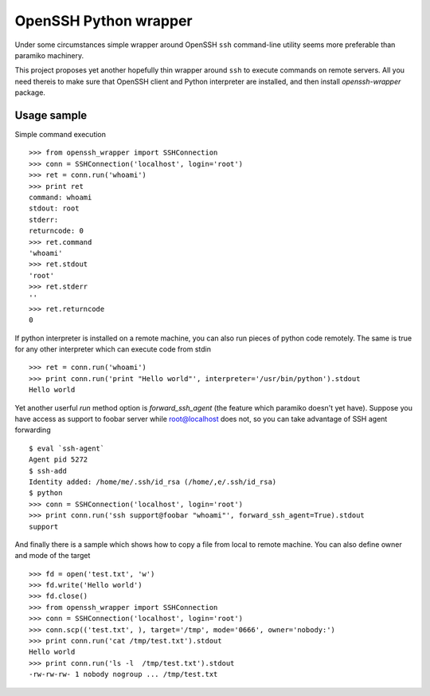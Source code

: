 OpenSSH Python wrapper
=======================

Under some circumstances simple wrapper around OpenSSH ``ssh`` command-line
utility seems more preferable than paramiko machinery.

This project proposes yet another hopefully thin wrapper around ``ssh`` to
execute commands on remote servers. All you need thereis to make sure that
OpenSSH client and Python interpreter are installed, and then install
`openssh-wrapper` package.

Usage sample
-------------

Simple command execution ::

    >>> from openssh_wrapper import SSHConnection
    >>> conn = SSHConnection('localhost', login='root')
    >>> ret = conn.run('whoami')
    >>> print ret
    command: whoami
    stdout: root
    stderr: 
    returncode: 0
    >>> ret.command
    'whoami'
    >>> ret.stdout
    'root'
    >>> ret.stderr
    ''
    >>> ret.returncode
    0

If python interpreter is installed on a remote machine, you can also run pieces
of python code remotely. The same is true for any other interpreter which can
execute code from stdin ::

    >>> ret = conn.run('whoami')
    >>> print conn.run('print "Hello world"', interpreter='/usr/bin/python').stdout
    Hello world

Yet another userful `run` method option is `forward_ssh_agent` (the feature
which paramiko doesn't yet have). Suppose you have access as support to foobar
server while root@localhost does not, so you can take advantage of SSH agent
forwarding ::

    $ eval `ssh-agent`
    Agent pid 5272
    $ ssh-add 
    Identity added: /home/me/.ssh/id_rsa (/home/,e/.ssh/id_rsa)
    $ python
    >>> conn = SSHConnection('localhost', login='root')
    >>> print conn.run('ssh support@foobar "whoami"', forward_ssh_agent=True).stdout
    support


And finally there is a sample which shows how to copy a file from local to
remote machine. You can also define owner and mode of the target ::

    >>> fd = open('test.txt', 'w')
    >>> fd.write('Hello world')
    >>> fd.close()
    >>> from openssh_wrapper import SSHConnection
    >>> conn = SSHConnection('localhost', login='root')
    >>> conn.scp(('test.txt', ), target='/tmp', mode='0666', owner='nobody:')
    >>> print conn.run('cat /tmp/test.txt').stdout
    Hello world
    >>> print conn.run('ls -l  /tmp/test.txt').stdout
    -rw-rw-rw- 1 nobody nogroup ... /tmp/test.txt
